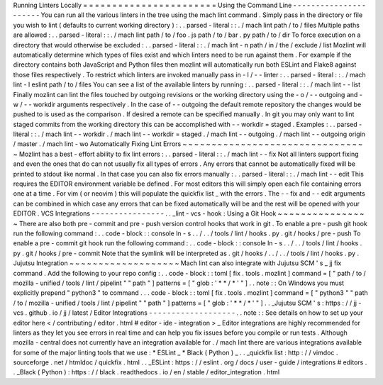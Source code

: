 Running
Linters
Locally
=
=
=
=
=
=
=
=
=
=
=
=
=
=
=
=
=
=
=
=
=
=
=
Using
the
Command
Line
-
-
-
-
-
-
-
-
-
-
-
-
-
-
-
-
-
-
-
-
-
-
You
can
run
all
the
various
linters
in
the
tree
using
the
mach
lint
command
.
Simply
pass
in
the
directory
or
file
you
wish
to
lint
(
defaults
to
current
working
directory
)
:
.
.
parsed
-
literal
:
:
.
/
mach
lint
path
/
to
/
files
Multiple
paths
are
allowed
:
.
.
parsed
-
literal
:
:
.
/
mach
lint
path
/
to
/
foo
.
js
path
/
to
/
bar
.
py
path
/
to
/
dir
To
force
execution
on
a
directory
that
would
otherwise
be
excluded
:
.
.
parsed
-
literal
:
:
.
/
mach
lint
-
n
path
/
in
/
the
/
exclude
/
list
Mozlint
will
automatically
determine
which
types
of
files
exist
and
which
linters
need
to
be
run
against
them
.
For
example
if
the
directory
contains
both
JavaScript
and
Python
files
then
mozlint
will
automatically
run
both
ESLint
and
Flake8
against
those
files
respectively
.
To
restrict
which
linters
are
invoked
manually
pass
in
-
l
/
-
-
linter
:
.
.
parsed
-
literal
:
:
.
/
mach
lint
-
l
eslint
path
/
to
/
files
You
can
see
a
list
of
the
available
linters
by
running
:
.
.
parsed
-
literal
:
:
.
/
mach
lint
-
-
list
Finally
mozlint
can
lint
the
files
touched
by
outgoing
revisions
or
the
working
directory
using
the
-
o
/
-
-
outgoing
and
-
w
/
-
-
workdir
arguments
respectively
.
In
the
case
of
-
-
outgoing
the
default
remote
repository
the
changes
would
be
pushed
to
is
used
as
the
comparison
.
If
desired
a
remote
can
be
specified
manually
.
In
git
you
may
only
want
to
lint
staged
commits
from
the
working
directory
this
can
be
accomplished
with
-
-
workdir
=
staged
.
Examples
:
.
.
parsed
-
literal
:
:
.
/
mach
lint
-
-
workdir
.
/
mach
lint
-
-
workdir
=
staged
.
/
mach
lint
-
-
outgoing
.
/
mach
lint
-
-
outgoing
origin
/
master
.
/
mach
lint
-
wo
Automatically
Fixing
Lint
Errors
~
~
~
~
~
~
~
~
~
~
~
~
~
~
~
~
~
~
~
~
~
~
~
~
~
~
~
~
~
~
~
~
Mozlint
has
a
best
-
effort
ability
to
fix
lint
errors
:
.
.
parsed
-
literal
:
:
.
/
mach
lint
-
-
fix
Not
all
linters
support
fixing
and
even
the
ones
that
do
can
not
usually
fix
all
types
of
errors
.
Any
errors
that
cannot
be
automatically
fixed
will
be
printed
to
stdout
like
normal
.
In
that
case
you
can
also
fix
errors
manually
:
.
.
parsed
-
literal
:
:
.
/
mach
lint
-
-
edit
This
requires
the
EDITOR
environment
variable
be
defined
.
For
most
editors
this
will
simply
open
each
file
containing
errors
one
at
a
time
.
For
vim
(
or
neovim
)
this
will
populate
the
quickfix
list
_
with
the
errors
.
The
-
-
fix
and
-
-
edit
arguments
can
be
combined
in
which
case
any
errors
that
can
be
fixed
automatically
will
be
and
the
rest
will
be
opened
with
your
EDITOR
.
VCS
Integrations
-
-
-
-
-
-
-
-
-
-
-
-
-
-
-
-
.
.
_lint
-
vcs
-
hook
:
Using
a
Git
Hook
~
~
~
~
~
~
~
~
~
~
~
~
~
~
~
~
There
are
also
both
pre
-
commit
and
pre
-
push
version
control
hooks
that
work
in
git
.
To
enable
a
pre
-
push
git
hook
run
the
following
command
:
.
.
code
-
block
:
:
console
ln
-
s
.
.
/
.
.
/
tools
/
lint
/
hooks
.
py
.
git
/
hooks
/
pre
-
push
To
enable
a
pre
-
commit
git
hook
run
the
following
command
:
.
.
code
-
block
:
:
console
ln
-
s
.
.
/
.
.
/
tools
/
lint
/
hooks
.
py
.
git
/
hooks
/
pre
-
commit
Note
that
the
symlink
will
be
interpreted
as
.
git
/
hooks
/
.
.
/
.
.
/
tools
/
lint
/
hooks
.
py
.
Jujutsu
Integration
~
~
~
~
~
~
~
~
~
~
~
~
~
~
~
~
~
~
~
Mach
lint
can
also
integrate
with
Jujutsu
SCM
'
s
_
jj
fix
command
.
Add
the
following
to
your
repo
config
:
.
.
code
-
block
:
:
toml
[
fix
.
tools
.
mozlint
]
command
=
[
"
path
/
to
/
mozilla
-
unified
/
tools
/
lint
/
pipelint
"
"
path
"
]
patterns
=
[
"
glob
:
'
*
*
/
*
'
"
]
.
.
note
:
:
On
Windows
you
must
explicitly
prepend
"
python3
"
to
command
.
.
.
code
-
block
:
:
toml
[
fix
.
tools
.
mozlint
]
command
=
[
"
python3
"
"
path
/
to
/
mozilla
-
unified
/
tools
/
lint
/
pipelint
"
"
path
"
]
patterns
=
[
"
glob
:
'
*
*
/
*
'
"
]
.
.
_Jujutsu
SCM
'
s
:
https
:
/
/
jj
-
vcs
.
github
.
io
/
jj
/
latest
/
Editor
Integrations
-
-
-
-
-
-
-
-
-
-
-
-
-
-
-
-
-
-
-
.
.
note
:
:
See
details
on
how
to
set
up
your
editor
here
<
/
contributing
/
editor
.
html
#
editor
-
ide
-
integration
>
_
Editor
integrations
are
highly
recommended
for
linters
as
they
let
you
see
errors
in
real
time
and
can
help
you
fix
issues
before
you
compile
or
run
tests
.
Although
mozilla
-
central
does
not
currently
have
an
integration
available
for
.
/
mach
lint
there
are
various
integrations
available
for
some
of
the
major
linting
tools
that
we
use
:
*
ESLint
_
*
Black
(
Python
)
_
.
.
_quickfix
list
:
http
:
/
/
vimdoc
.
sourceforge
.
net
/
htmldoc
/
quickfix
.
html
.
.
_ESLint
:
https
:
/
/
eslint
.
org
/
docs
/
user
-
guide
/
integrations
#
editors
.
.
_Black
(
Python
)
:
https
:
/
/
black
.
readthedocs
.
io
/
en
/
stable
/
editor_integration
.
html
